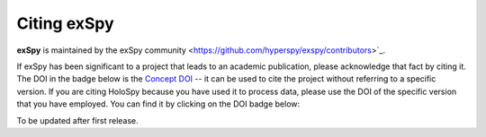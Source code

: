 Citing exSpy
************

**exSpy** is maintained by the exSpy community
<https://github.com/hyperspy/exspy/contributors>`_.

If exSpy has been significant to a project that leads to an academic
publication, please acknowledge that fact by citing it. The DOI in the
badge below is the `Concept DOI <https://help.zenodo.org/faq/#versioning>`_ --
it can be used to cite the project without referring to a specific
version. If you are citing HoloSpy because you have used it to process data,
please use the DOI of the specific version that you have employed. You can
find it by clicking on the DOI badge below:

To be updated after first release.
